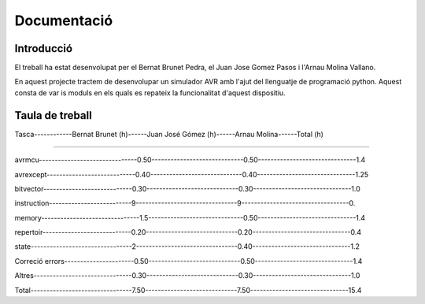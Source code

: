 ============
Documentació
============

Introducció
------------

El treball ha estat desenvolupat per el Bernat Brunet Pedra, el Juan Jose Gomez Pasos i l'Arnau Molina Vallano.

En aquest projecte tractem de desenvolupar un simulador AVR amb l'ajut del llenguatje de programació python. Aquest consta de var
is moduls en els quals es repateix la funcionalitat d'aquest dispositiu.

Taula de treball
----------------

Tasca------------Bernat Brunet (h)------Juan José Gómez (h)------Arnau Molina------Total (h)

------------------------------------------------------------------------------

avrmcu-------------------------------0.50-----------------------------0.50-------------------------------1.4

avrexcept----------------------------0.40-----------------------------0.40-------------------------------1.25

bitvector----------------------------0.30-----------------------------0.30-------------------------------1.0

instruction--------------------------9--------------------------------9----------------------------------0.

memory-------------------------------1.5------------------------------0.50-------------------------------1.4

repertoir----------------------------0.20-----------------------------0.20-------------------------------0.4

state--------------------------------2--------------------------------0.40-------------------------------1.2

Correció errors----------------------0.50-----------------------------0.50-------------------------------1.4

Altres-------------------------------0.30-----------------------------0.30-------------------------------1.0

Total--------------------------------7.50-----------------------------7.50-------------------------------15.4
